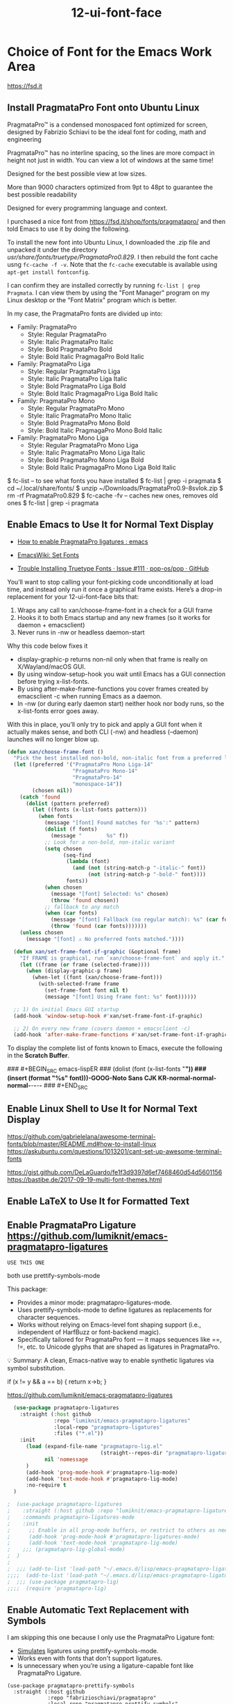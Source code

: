 #+TITLE: 12-ui-font-face
#+DESCRIPTION: ???
#+STARTUP: overview

#+BEGIN_SRC emacs-lisp :exports none
;;; 12-ui-font-face.el --- ???Foundational Emacs config -*- lexical-binding: t -*-
#+END_SRC

* Choice of Font for the Emacs Work Area
https://fsd.it

** Install PragmataPro Font onto Ubuntu Linux

PragmataPro™ is a condensed monospaced font optimized for screen, designed by
Fabrizio Schiavi to be the ideal font for coding, math and engineering

PragmataPro™ has no interline spacing, so the lines are more compact in height
not just in width. You can view a lot of windows at the same time!

Designed for the best possible view at low sizes.

More than 9000 characters optimized from 9pt to 48pt to guarantee the best
possible readability

Designed for every programming language and context.

I purchased a nice font from https://fsd.it/shop/fonts/pragmatapro/ and then
told Emacs to use it by doing the following.

To install the new font into Ubuntu Linux, I downloaded the .zip file and
unpacked it under the directory /usr/share/fonts/truetype/PragmataPro0.829/.
I then rebuild the font cache usng =fc-cache -f -v=.  Note that the =fc-cache=
executable is available using =apt-get install fontconfig=.

I can confirm they are installed correctly by running =fc-list | grep
Pragmata=.  I can view them by using the "Font Manager" program on my Linux
desktop or the "Font Matrix" program which is better.

In my case, the PragmataPro fonts are divided up into:

 - Family: PragmataPro
   - Style: Regular      PragmataPro
   - Style: Italic       PragmataPro Italic
   - Style: Bold         PragmataPro Bold
   - Style: Bold Italic  PragmagaPro Bold Italic
 - Family: PragmataPro Liga
   - Style: Regular      PragmataPro Liga
   - Style: Italic       PragmataPro Liga Italic
   - Style: Bold         PragmataPro Liga Bold
   - Style: Bold Italic  PragmagaPro Liga Bold Italic
 - Family: PragmataPro Mono
   - Style: Regular      PragmataPro Mono
   - Style: Italic       PragmataPro Mono Italic
   - Style: Bold         PragmataPro Mono Bold
   - Style: Bold Italic  PragmagaPro Mono Bold Italic
 - Family: PragmataPro Mono Liga
   - Style: Regular      PragmataPro Mono Liga
   - Style: Italic       PragmataPro Mono Liga Italic
   - Style: Bold         PragmataPro Mono Liga Bold
   - Style: Bold Italic  PragmagaPro Mono Liga Bold Italic






$ fc-list                  -- to see what fonts you have installed
$ fc-list | grep -i pragmata
$ cd ~/.local/share/fonts/
$ unzip ~/Downloads/PragmataPro0.9-8svlok.zip
$ rm -rf PragmataPro0.829
$ fc-cache -fv             -- caches new ones, removes old ones
$ fc-list | grep -i pragmata

** Enable Emacs to Use It for Normal Text Display
- [[https://www.reddit.com/r/emacs/comments/4sm6fa/how_to_enable_pragmatapro_ligatures/][How to enable PragmataPro ligatures : emacs]]
- [[https://www.emacswiki.org/emacs/SetFonts][EmacsWiki: Set Fonts]]

- [[https://github.com/pop-os/pop/issues/111][Trouble Installing Truetype Fonts · Issue #111 · pop-os/pop · GitHub]]

You’ll want to stop calling your font‐picking code unconditionally at
load time, and instead only run it once a graphical frame
exists. Here’s a drop-in replacement for your 12-ui-font-face bits
that:

 1. Wraps any call to xan/choose-frame-font in a check for a GUI frame
 2. Hooks it to both Emacs startup and any new frames (so it works for daemon + emacsclient)
 3. Never runs in -nw or headless daemon-start

Why this code below fixes it
 - display-graphic-p returns non-nil only when that frame is really on X/Wayland/macOS GUI.
 - By using window-setup-hook you wait until Emacs has a GUI connection before trying x-list-fonts.
 - By using after-make-frame-functions you cover frames created by emacsclient -c when running Emacs as a daemon.
 - In -nw (or during early daemon start) neither hook nor body runs, so the x-list-fonts error goes away.

With this in place, you’ll only try to pick and apply a GUI font when
it actually makes sense, and both CLI (-nw) and headless (--daemon)
launches will no longer blow up.


#+BEGIN_SRC emacs-lisp
  (defun xan/choose-frame-font ()
    "Pick the best installed non-bold, non-italic font from a preferred list and log the selection."
    (let ((preferred '("PragmataPro Mono Liga-14"
                       "PragmataPro Mono-14"
                       "PragmataPro-14"
                       "monospace-14"))
          (chosen nil))
      (catch 'found
        (dolist (pattern preferred)
          (let ((fonts (x-list-fonts pattern)))
            (when fonts
              (message "[font] Found matches for '%s':" pattern)
              (dolist (f fonts)
                (message "        %s" f))
              ;; Look for a non-bold, non-italic variant
              (setq chosen
                    (seq-find
                     (lambda (font)
                       (and (not (string-match-p "-italic-" font))
                            (not (string-match-p "-bold-" font))))
                     fonts))
              (when chosen
                (message "[font] Selected: %s" chosen)
                (throw 'found chosen))
              ;; fallback to any match
              (when (car fonts)
                (message "[font] Fallback (no regular match): %s" (car fonts))
                (throw 'found (car fonts)))))))
      (unless chosen
        (message "[font] ⚠ No preferred fonts matched."))))

    (defun xan/set-frame-font-if-graphic (&optional frame)
      "If FRAME is graphical, run `xan/choose-frame-font` and apply it."
      (let ((frame (or frame (selected-frame))))
        (when (display-graphic-p frame)
          (when-let ((font (xan/choose-frame-font)))
            (with-selected-frame frame
              (set-frame-font font nil t)
              (message "[font] Using frame font: %s" font))))))

    ;; 1) On initial Emacs GUI startup
    (add-hook 'window-setup-hook #'xan/set-frame-font-if-graphic)

    ;; 2) On every new frame (covers daemon + emacsclient -c)
    (add-hook 'after-make-frame-functions #'xan/set-frame-font-if-graphic)
#+END_SRC


To display the complete list of fonts known to Emacs, execute the following in the
*Scratch Buffer*.

### #+BEGIN_SRC emacs-lispER
###   (dolist (font (x-list-fonts "*"))
###     (insert (format "%s\n" font)))-GOOG-Noto Sans CJK KR-normal-normal-normal-*-*-*-*-*
### #+END_SRC


** Enable Linux Shell to Use It for Normal Text Display
https://github.com/gabrielelana/awesome-terminal-fonts/blob/master/README.md#how-to-install-linux
https://askubuntu.com/questions/1013201/cant-set-up-awesome-terminal-fonts

https://gist.github.com/DeLaGuardo/fe1f3d9397d6ef7468460d54d5601156
https://bastibe.de/2017-09-19-multi-font-themes.html

** Enable LaTeX to Use It for Formatted Text

** Enable PragmataPro Ligature  https://github.com/lumiknit/emacs-pragmatapro-ligatures
=USE THIS ONE=

both use prettify-symbols-mode


This package:
 - Provides a minor mode: pragmatapro-ligatures-mode.
 - Uses prettify-symbols-mode to define ligatures as replacements for character sequences.
 - Works without relying on Emacs-level font shaping support (i.e., independent of HarfBuzz or font-backend magic).
 - Specifically tailored for PragmataPro font — it maps sequences like ==, !=, etc. to Unicode glyphs that are shaped as ligatures in PragmataPro.

💡 Summary: A clean, Emacs-native way to enable synthetic ligatures via symbol substitution.

if (x != y && a == b) { return x->b; }


https://github.com/lumiknit/emacs-pragmatapro-ligatures

#+BEGIN_SRC emacs-lisp
  (use-package pragmatapro-ligatures
    :straight (:host github
               :repo "lumiknit/emacs-pragmatapro-ligatures"
               :local-repo "pragmatapro-ligatures"
               :files ("*.el"))
    :init
      (load (expand-file-name "pragmatapro-lig.el"
                              (straight--repos-dir "pragmatapro-ligatures"))
            nil 'nomessage
      )
      (add-hook 'prog-mode-hook #'pragmatapro-lig-mode)
      (add-hook 'text-mode-hook #'pragmatapro-lig-mode)
      :no-require t
  )

;  (use-package pragmatapro-ligatures
;    :straight (:host github :repo "lumiknit/emacs-pragmatapro-ligatures")
;    :commands pragmatapro-ligatures-mode
;    :init
;      ;; Enable in all prog-mode buffers, or restrict to others as needed
;      (add-hook 'prog-mode-hook #'pragmatapro-ligatures-mode)
;      (add-hook 'text-mode-hook 'pragmatapro-lig-mode)
;    ;;; (pragmatapro-lig-global-mode)
;  )
;
;  ;;; (add-to-list 'load-path "~/.emacs.d/lisp/emacs-pragmatapro-ligatures/pragmatapro-lig")
;;;;  (add-to-list 'load-path "~/.emacs.d/lisp/emacs-pragmatapro-ligatures/")
;  ;;; (use-package pragmatapro-lig)
;;;;  (require 'pragmatapro-lig)
#+END_SRC

** Enable Automatic Text Replacement with Symbols

I am skipping this one because I only use the PragmataPro Ligature font:
 - _Simulates_ ligatures using prettify-symbols-mode.
 - Works even with fonts that don't support ligatures.
 - Is unnecessary when you’re using a ligature-capable font like PragmataPro Ligature.

#+BEGIN_SRC emacs-lispDISABLED
  (use-package pragmatapro-prettify-symbols
    :straight (:host github
               :repo "fabrizioschiavi/pragmatapro"
               :local-repo "pragmatapro-prettify-symbols"
               :files ("emacs_snippets/*.el"))
    :init
    ;; Load the actual file manually
    (let* ((dir (straight--repos-dir "pragmatapro-prettify-symbols"))
           (file (expand-file-name "emacs_snippets/pragmatapro-prettify-symbols-v0.830.el" dir)))
      (load file nil 'nomessage)
      (when (fboundp 'pragmatapro-prettify-symbols-v0.830)
        (add-hook 'prog-mode-hook #'pragmatapro-prettify-symbols-v0.830)))
    :no-require t)  ;; prevents use-package from trying to `require`
#+END_SRC

* Colors

- M-x list-colors-display RET  :: display an annotated rainbox of colors

To see the set of possible color names for X:
    /usr/lib/X11/rgb.txt

(distinguish btw colors for Emacs in X and colors for Emacs in an xterm)

#+BEGIN_SRC emacs-lisp
;;;NEEDED?  (set-background-color "White")
;;;NEEDED?  (set-foreground-color "Black")  ;; don't these duplicate the below?
;;;NEEDED?  (set-cursor-color     "Red")
;;;NEEDED?  (set-mouse-color      "Black")
;;;NEEDED?  (set-border-color     "Blue")
#+END_SRC

* Faces for Emacs Text            =faces vs colors vs themes=

To see the various faces:
    M-x list-faces-display

??? are the following needed to use faces or themes ???

#+BEGIN_SRC emacs-lisp
  (global-font-lock-mode
    t)	; Enable colorized text everywhere.

  (setq font-lock-maximum-decoration
    t)	; Enable colorized text everywhere.
#+END_SRC

** Default Face for Specific Kinds of Text
https://www.gnu.org/software/emacs/manual/html_node/emacs/Standard-Faces.html

- default :: This face is used for ordinary text that doesn’t specify any
  face. Its background color is used as the frame’s background color.

M-x customize-face mode-line RET
#+BEGIN_SRC emacs-lisp :results none
  (custom-set-faces
    '(default
      (
        (t
          (:stipple nil
;;           :background "white"
;;           :foreground "black"
           :inverse-video nil
           :box nil
           :strike-through nil
           :overline nil
           :underline nil
           :slant normal
           :weight normal
           :height 130
           :width normal
           :family "PragmataPro"
          )
        )
      )
    )
  )
#+END_SRC

** org-mode face elements

*** Visual Test of Typefaces in Org-Mode

- *Testing*   boldface
- /Testing/   italics
- ~Testing~   verbatim
- -Testing-
- +Testing+   strikethru
- =Testing=   code
 - Testing :: description list

??? (add-to-list 'custom-theme-load-path "<themefolder>")

#+BEGIN_SRC emacs-lisp
  ; Text surrounded by =TEXT=
  ;;; (set-face-attribute 'org-verbatim nil :foreground "LightGrey" :box "Orange" :inverse-video t)

  ; Text surrounded by ~TEXT~
  (set-face-attribute 'org-code nil :foreground "Purple")

  ; Text representing the definition term in a description list   - TERM  :: DEFINITION
  (set-face-attribute 'org-list-dt nil :foreground "Orange" :box "White" :inverse-video t)

  ;font-lock-builtin-face (dark blue on grey)
  ;font-lock-comment-face (red on grey)
  ;font-lock-constant-face (pink on grey)
  ;font-lock-doc-face (black on green)
  ;font-lock-function-name-face (bright blue on grey)
  ;font-lock-keyword-face (bright cyan on grey)
  ;font-lock-string-face (black on green)
  ;font-lock-type-face (FAINT green on grey)
  ;font-lock-variable-name-face (orange on grey HARD TO READ)
  ;font-lock-warning-face red on grey)

  ;(set-face-foreground 'font-lock-builtin-face "White")
  ;(set-face-foreground 'font-lock-comment-face "White")
  ;(set-face-foreground 'font-lock-function-name-face "White")
  ;(set-face-foreground 'font-lock-string-face "White")
  ;(set-face-foreground 'font-lock-variable-name-face "White")

  ;bold (black on grey)
  ;bold-italic (black on grey)
  ;border (black on black UNREADABLE)
  ;cursor (black on black UNREADABLE)
  ;default (black on grey)
  ;fixed-pitch (black on grey)
  ;fringe (black on grey)
  ;header-line (underlined black on grey)
  ;highlight (black-on-green)
  ;isearch (UNREADABLE cyan-on-purple)
  ;isearch-lazy-highlight-face (black-on-cyan)
  ;italic (black-on-grey)
  ;menu  (grey-on-black)
  ;mode-line  (grey-on-black)
  ;mouse
  ;region
  ;scroll-bar
  ;secondary-selection
  ;show-paren-match-face
  ;tool-bar
  ;tooltip
  ;underline
  ;variable-pitch
#+END_SRC

** Themes

A popular way of customizing Emacs colors is the use the #color-theme#
package, of which a number of those these are aware of Org-mode.

For my Gentoo Linux distribution I run, I had to emerge (install):

   $ emerge app-emacs/color-theme

There is also a newer approach called *custom themes* but custom themes do not
replace color themes, as each approach has its advantages.

#+BEGIN_SRC emacs-lisp
  (use-package grandshell-theme)
  (setq custom-enabled-themes '(grandshell))
  (load-theme 'grandshell t)
#+END_SRC

#+RESULTS:
: t

#+BEGIN_SRC DISABLEDemacs-lisp
;;;  (use-package color-theme)
;;  (setq color-theme-is-global t)
;;  (color-theme-initialize)

;;  (load "org-beautify-theme")
;;  (load "color-theme-github")
;;  (load "color-theme-cobalt")  ;; looks normal
;;  (load "color-theme-sanityinc-solarized")  ;; looks normal
;;  (load "color-theme-sanityinc-tomorrow")  ;; looks normal

;;  (load "grandshell-theme")  ;; on black but not bad

;; cyberpunk          ;; on black but not bad
;; grandshell-theme   ;; on black but not bad
;; deeper-blue        ;; on black but not bad
;; leuven             ;; on white but NICE!
;; manoj-dark         ;; on black but VERY CLEAR

#+END_SRC


* SHOULD DISPLAY of BELL GO IN HERE ???  OR IN 10-ui-frame-appearance.org ???


#+BEGIN_SRC emacs-lisp :exports none
  (provide '12-ui-font-face)
  ;;; 12-ui-font-face.el ends here
#+END_SRC

